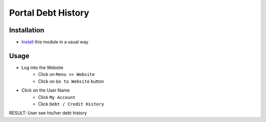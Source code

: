 =====================
 Portal Debt History
=====================

Installation
============

* `Install <https://odoo-development.readthedocs.io/en/latest/odoo/usage/install-module.html>`__ this module in a usual way

Usage
=====

* Log into the Website
    * Click on ``Menu >> Website``
    * Click on ``Go to Website`` button
* Click on the User Name
    * Click ``My Account``
    * Click ``Debt / Credit History``
RESULT: User see his/her debt history
